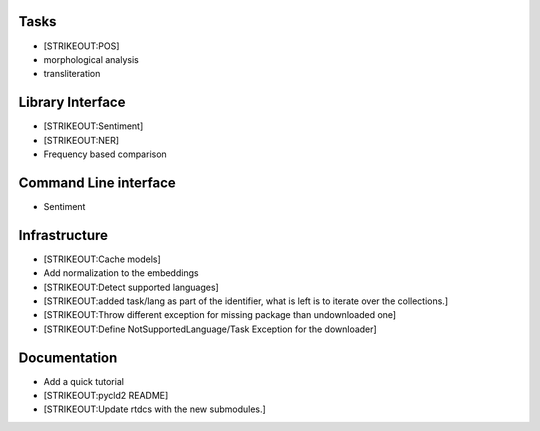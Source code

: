 
Tasks
=====

-  [STRIKEOUT:POS]
-  morphological analysis
-  transliteration

Library Interface
=================

-  [STRIKEOUT:Sentiment]
-  [STRIKEOUT:NER]
-  Frequency based comparison

Command Line interface
======================

-  Sentiment

Infrastructure
==============

-  [STRIKEOUT:Cache models]
-  Add normalization to the embeddings
-  [STRIKEOUT:Detect supported languages]
-  [STRIKEOUT:added task/lang as part of the identifier, what is left is
   to iterate over the collections.]
-  [STRIKEOUT:Throw different exception for missing package than
   undownloaded one]
-  [STRIKEOUT:Define NotSupportedLanguage/Task Exception for the
   downloader]

Documentation
=============

-  Add a quick tutorial
-  [STRIKEOUT:pycld2 README]
-  [STRIKEOUT:Update rtdcs with the new submodules.]
